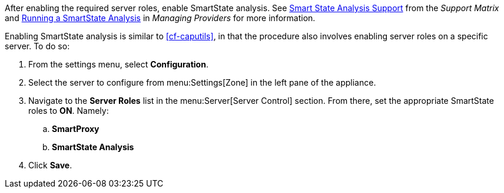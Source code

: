 
// might need https://access.redhat.com/documentation/en-US/Red_Hat_CloudForms/2.0/html/Management_Engine_5.1_Settings_and_Operations_Guide/sect-SmartProxy_Affinity.html

After enabling the required server roles, enable SmartState analysis. See  https://access.redhat.com/documentation/en-us/red_hat_cloudforms/4.5/html-single/support_matrix/#smart_state_analysis_support[Smart State Analysis Support] from the _Support Matrix_ and https://access.redhat.com/documentation/en-us/red_hat_cloudforms/4.5/html-single/managing_providers/#running-a-smartstate-analysis[Running a SmartState Analysis] in _Managing Providers_ for more information.

Enabling SmartState analysis is similar to xref:cf-caputils[], in that the procedure also involves enabling server roles on a specific server. To do so:

. From the settings menu, select *Configuration*.
. Select the server to configure from menu:Settings[Zone] in the left pane of the appliance.
. Navigate to the *Server Roles* list in the menu:Server[Server Control] section. From there, set the appropriate SmartState roles to *ON*. Namely:
.. *SmartProxy*
.. *SmartState Analysis*
. Click *Save*.
